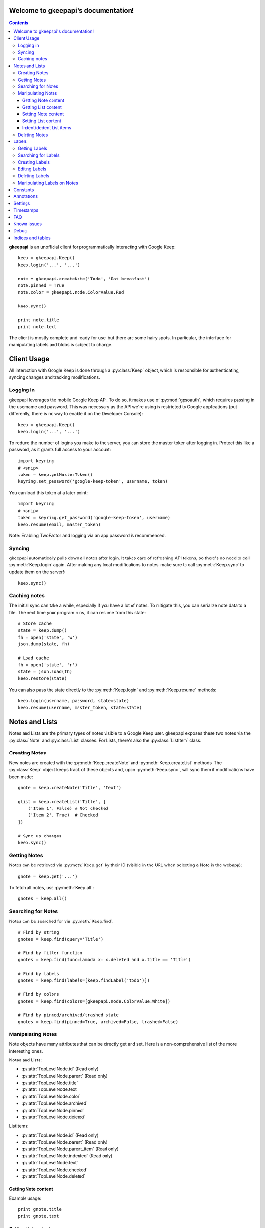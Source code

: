 .. gkeepapi documentation master file, created by
   sphinx-quickstart on Sat Oct 14 10:43:15 2017.
   You can adapt this file completely to your liking, but it should at least
   contain the root `toctree` directive.
.. py:currentmodule:: gkeepapi

Welcome to gkeepapi's documentation!
====================================

.. contents::

**gkeepapi** is an unofficial client for programmatically interacting with Google Keep::

    keep = gkeepapi.Keep()
    keep.login('...', '...')

    note = gkeepapi.createNote('Todo', 'Eat breakfast')
    note.pinned = True
    note.color = gkeepapi.node.ColorValue.Red

    keep.sync()

    print note.title
    print note.text

The client is mostly complete and ready for use, but there are some hairy spots. In particular, the interface for manipulating labels and blobs is subject to change.

Client Usage
============

All interaction with Google Keep is done through a :py:class:`Keep` object, which is responsible for authenticating, syncing changes and tracking modifications.

Logging in
----------

gkeepapi leverages the mobile Google Keep API. To do so, it makes use of :py:mod:`gpsoauth`, which requires passing in the username and password. This was necessary as the API we're using is restricted to Google applications (put differently, there is no way to enable it on the Developer Console)::

    keep = gkeepapi.Keep()
    keep.login('...', '...')

To reduce the number of logins you make to the server, you can store the master token after logging in. Protect this like a password, as it grants full access to your account::

    import keyring
    # <snip>
    token = keep.getMasterToken()
    keyring.set_password('google-keep-token', username, token)

You can load this token at a later point::

    import keyring
    # <snip>
    token = keyring.get_password('google-keep-token', username)
    keep.resume(email, master_token)

Note: Enabling TwoFactor and logging via an app password is recommended.

Syncing
-------

gkeepapi automatically pulls down all notes after login. It takes care of refreshing API tokens, so there's no need to call :py:meth:`Keep.login` again. After making any local modifications to notes, make sure to call :py:meth:`Keep.sync` to update them on the server!::

    keep.sync()

Caching notes
-------------

The initial sync can take a while, especially if you have a lot of notes. To mitigate this, you can serialize note data to a file. The next time your program runs, it can resume from this state::

    # Store cache
    state = keep.dump()
    fh = open('state', 'w')
    json.dump(state, fh)

    # Load cache
    fh = open('state', 'r')
    state = json.load(fh)
    keep.restore(state)

You can also pass the state directly to the :py:meth:`Keep.login` and :py:meth:`Keep.resume` methods::

    keep.login(username, password, state=state)
    keep.resume(username, master_token, state=state)

Notes and Lists
===============

Notes and Lists are the primary types of notes visible to a Google Keep user. gkeepapi exposes these two notes via the :py:class:`Note` and :py:class:`List` classes. For Lists, there's also the :py:class:`ListItem` class.

Creating Notes
--------------

New notes are created with the :py:meth:`Keep.createNote` and :py:meth:`Keep.createList` methods. The :py:class:`Keep` object keeps track of these objects and, upon :py:meth:`Keep.sync`, will sync them if modifications have been made::

    gnote = keep.createNote('Title', 'Text')

    glist = keep.createList('Title', [
        ('Item 1', False) # Not checked
        ('Item 2', True)  # Checked
    ])

    # Sync up changes
    keep.sync()

Getting Notes
-------------

Notes can be retrieved via :py:meth:`Keep.get` by their ID (visible in the URL when selecting a Note in the webapp)::

    gnote = keep.get('...')

To fetch all notes, use :py:meth:`Keep.all`::

    gnotes = keep.all()

Searching for Notes
-------------------

Notes can be searched for via :py:meth:`Keep.find`::

    # Find by string
    gnotes = keep.find(query='Title')

    # Find by filter function
    gnotes = keep.find(func=lambda x: x.deleted and x.title == 'Title')

    # Find by labels
    gnotes = keep.find(labels=[keep.findLabel('todo')])

    # Find by colors
    gnotes = keep.find(colors=[gkeepapi.node.ColorValue.White])

    # Find by pinned/archived/trashed state
    gnotes = keep.find(pinned=True, archived=False, trashed=False)

Manipulating Notes
------------------

Note objects have many attributes that can be directly get and set. Here is a non-comprehensive list of the more interesting ones.

Notes and Lists:

* :py:attr:`TopLevelNode.id` (Read only)
* :py:attr:`TopLevelNode.parent` (Read only)
* :py:attr:`TopLevelNode.title`
* :py:attr:`TopLevelNode.text`
* :py:attr:`TopLevelNode.color`
* :py:attr:`TopLevelNode.archived`
* :py:attr:`TopLevelNode.pinned`
* :py:attr:`TopLevelNode.deleted`

ListItems:

* :py:attr:`TopLevelNode.id` (Read only)
* :py:attr:`TopLevelNode.parent` (Read only)
* :py:attr:`TopLevelNode.parent_item` (Read only)
* :py:attr:`TopLevelNode.indented` (Read only)
* :py:attr:`TopLevelNode.text`
* :py:attr:`TopLevelNode.checked`
* :py:attr:`TopLevelNode.deleted`

Getting Note content
^^^^^^^^^^^^^^^^^^^^

Example usage::

    print gnote.title
    print gnote.text

Getting List content
^^^^^^^^^^^^^^^^^^^^

Retrieving the content of a list is slightly more nuanced as they contain multiple entries. To get a serialized version of the contents, simply access :py:attr:`List.text` as usual. To get the individual :py:class:`ListItem` objects, access :py:attr:`List.items`::

    # Serialized content
    print glist.text

    # ListItem objects
    glistitems = glist.items

    # Checked ListItems
    cglistitems = glist.checked

    # Unchecked ListItems
    uglistitems = glist.unchecked

Setting Note content
^^^^^^^^^^^^^^^^^^^^

Example usage::

    gnote.title = 'Title 2'
    gnote.text = 'Text 2'
    gnote.color = gkeepapi.node.ColorValue.White
    gnote.archived = True
    gnote.pinned = False

Setting List content
^^^^^^^^^^^^^^^^^^^^

New items can be added via :py:meth:`List.add`::

    glist.add('Item 2', True)

Existing items can be retrieved and modified directly::

    glistitem = glist.items[0]
    glistitem.text = 'Item 3'
    glistitem.checked = True

Or deleted::

   glistitem.delete()

Indent/dedent List items
^^^^^^^^^^^^^^^^^^^^^^^^

To indent a list item::

    gparentlistitem.indent(gchildlistitem)

To dedent::

    gparentlistitem.dedent(gchildlistitem)

Deleting Notes
--------------

The :py:meth:`TopLevelNode.delete` method marks the note for deletion::

    gnote.delete()
    glist.delete()

Labels
======

Labels are short identifiers that can be assigned to notes. Label management is a bit unweildy right now and is done via the :py:class:`Keep` object. Like notes, labels are automatically tracked and changes are synced to the server.

Getting Labels
--------------

Labels can be retrieved via :py:meth:`Keep.getLabel` by their ID::

    label = keep.getLabel('...')

To fetch all labels, use :py:meth:`Keep.labels`::

    labels = keep.labels()

Searching for Labels
--------------------

Most of the time, you'll want to find a label by name. For that, use :py:meth:`Keep.findLabel`::

    label = keep.findLabel('todo')

Regular expressions are also supported here::

    label = keep.findLabel(re.compile('^todo$'))

Creating Labels
---------------

New labels can be created with :py:meth:`Keep.createLabel`::

    label = keep.createLabel('todo')

Editing Labels
--------------

A label's name can be updated directly::

    label.name = 'later'

Deleting Labels
---------------

A label can be deleted with :py:meth:`Keep.deleteLabel`. This method ensures the label is removed from all notes::

    keep.deleteLabel(label)

Manipulating Labels on Notes
----------------------------

When working with labels and notes, the key point to remember is that we're always working with Label objects or IDs.

To add a label to a note::

    gnote.labels.add(label)

To check if a label is on a note::

    gnote.labels.get(label.id) != None

To remove a label from a note::

    gnote.labels.remove(label)

Constants
=========

TODO

Annotations
===========

TODO

Settings
========

TODO

Timestamps
==========

All notes and lists have a `NodeTimestamps` object with timestamp data::

    node.timestamps.created
    node.timestamps.deleted
    node.timestamps.trashed
    node.timestamps.updated
    node.timestamps.edited

These timestamps are all modifiable, but are automatically managed by the client.

FAQ
===

1. I get a "NeedsBrowser" `APIException` when I try to log in.

Your account probably has Two Factor enabled. To get around this, you'll need to generate an App Password for your Google account.

Known Issues
============

The :py:class:`Keep` class isn't aware of new :py:class:`ListItem` objects till they're synced up to the server. In other words, :py:meth:`Keep.get`:: calls for their IDs will fail.

Debug
=====

To enable development debug logs::

    gkeepapi.node.DEBUG = True

Indices and tables
==================

* :ref:`genindex`
* :ref:`modindex`
* :ref:`search`
